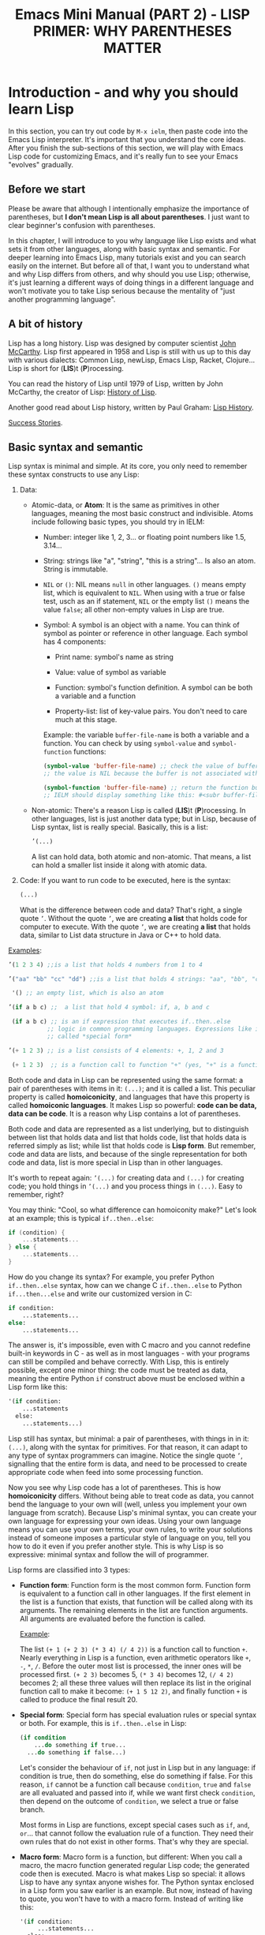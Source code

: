 #+TITLE: Emacs Mini Manual (PART 2) - LISP PRIMER: WHY PARENTHESES MATTER
* Introduction - and why you should learn Lisp
:PROPERTIES:
:ID:       267fa5b6-b998-42c6-8ec0-382035284873
:END:
In this section, you can try out code by =M-x ielm=, then paste code
into the Emacs Lisp interpreter. It's important that you understand
the core ideas. After you finish the sub-sections of this section, we
will play with Emacs Lisp code for customizing Emacs, and it's really
fun to see your Emacs "evolves" gradually.

** Before we start
:PROPERTIES:
:ID:       24b6798b-24de-45dc-94ce-cd2dddf55255
:END:
Please be aware that although I intentionally emphasize the importance
of parentheses, but *I don't mean Lisp is all about parentheses*. I
just want to clear beginner's confusion with parentheses.

In this chapter, I will introduce to you why language like Lisp exists
and what sets it from other languages, along with basic syntax and
semantic. For deeper learning into Emacs Lisp, many tutorials exist
and you can search easily on the internet. But before all of that, I
want you to understand what and why Lisp differs from others, and why
should you use Lisp; otherwise, it's just learning a different ways of
doing things in a different language and won't motivate you to take
Lisp serious because the mentality of "just another programming
language".
** A bit of history
:PROPERTIES:
:ID:       71c4974f-42b4-4a29-93bd-b823688ea024
:END:
Lisp has a long history. Lisp was designed by computer scientist [[http://en.wikipedia.org/wiki/John_McCarthy_%2528computer_scientist%2529][John
McCarthy]]. Lisp first appeared in 1958 and Lisp is still with us up to
this day with various dialects: Common Lisp, newLisp, Emacs Lisp, Racket,
Clojure... Lisp is short for (*LIS*)t (*P*)rocessing.

You can read the history of Lisp until 1979 of Lisp, written by John
McCarthy, the creator of Lisp: [[http://www-formal.stanford.edu/jmc/history/lisp/lisp.html][History of Lisp]].

Another good read about Lisp history, written by Paul Graham: [[http://www.paulgraham.com/lisphistory.html][Lisp
History]].

[[http://www.lispworks.com/success-stories/index.html][Success Stories]].

** Basic syntax and semantic
:PROPERTIES:
:ID:       9a30dadd-d95e-49a9-8690-b6b633d9083d
:END:
Lisp syntax is minimal and simple. At its core, you only need to
remember these syntax constructs to use any Lisp:

1. Data:

   - Atomic-data, or *Atom*: It is the same as primitives in other
     languages, meaning the most basic construct and indivisible. Atoms
     include following basic types, you should try in IELM:

     + Number: integer like 1, 2, 3... or floating point numbers like
       1.5, 3.14...

     + String: strings like "a", "string", "this is a string"... Is
       also an atom. String is immutable.

     + =NIL= or =()=: NIL means =null= in other languages. =()= means
       empty list, which is equivalent to =NIL=. When using with a true
       or false test, usch as an if statement, =NIL= or the empty list
       =()= means the value =false=; all other non-empty values in Lisp
       are true.

     + Symbol: A symbol is an object with a name. You can think of
       symbol as pointer or reference in other language. Each symbol
       has 4 components:

       * Print name: symbol's name as string

       * Value: value of symbol as variable

       * Function: symbol's function definition. A symbol can be both a
         variable and a function

       * Property-list: list of key-value pairs. You don't need to care
         much at this stage.

       Example: the variable =buffer-file-name= is both a variable and
       a function. You can check by using =symbol-value= and
       =symbol-function= functions:

       #+begin_src emacs-lisp
       (symbol-value 'buffer-file-name) ;; check the value of buffer-file-name; if you try it in IELM,
       ;; the value is NIL because the buffer is not associated with any file

       (symbol-function 'buffer-file-name) ;; return the function buffer-file-name; 
       ;; IELM should display something like this: #<subr buffer-file-name>
       #+end_src

   - Non-atomic: There's a reason Lisp is called (*LIS*)t
     (*P*)rocessing. In other languages, list is just another data type;
     but in Lisp, because of Lisp syntax, list is really
     special. Basically, this is a list:

	 #+begin_src emacs-lisp
       ’(...)
     #+end_src

     A list can hold data, both atomic and non-atomic. That means, a
     list can hold a smaller list inside it along with atomic data.

2. Code: If you want to run code to be executed, here is the syntax:
   #+begin_src emacs-lisp
     (...)
   #+end_src

   What is the difference between code and data? That's right, a single
   quote =’=. Without the quote =’=, we are creating *a list* that holds
   code for computer to execute. With the quote =’=, we are creating *a
   list* that holds data, similar to List data structure in Java or C++
   to hold data.

_Examples_:

#+begin_src emacs-lisp
  ’(1 2 3 4) ;;is a list that holds 4 numbers from 1 to 4

  ’("aa" "bb" "cc" "dd") ;;is a list that holds 4 strings: "aa", "bb", "cc", "dd"

   '() ;; an empty list, which is also an atom

  ’(if a b c) ;;  a list that hold 4 symbol: if, a, b and c

   (if a b c) ;; is an if expression that executes if..then..else
             ;; logic in common programming languages. Expressions like if are
             ;; called *special form*

  ’(+ 1 2 3) ;; is a list consists of 4 elements: +, 1, 2 and 3

   (+ 1 2 3)  ;; is a function call to function "+" (yes, "+" is a function)
#+end_src

Both code and data in Lisp can be represented using the same format: a
pair of parentheses with items in it: =(...)=; and it is called a
list. This peculiar property is called *homoiconicity*, and languages
that have this property is called *homoiconic languages*. It makes
Lisp so powerful: *code can be data, data can be code*. It is a reason
why Lisp contains a lot of parentheses.

Both code and data are represented as a list underlying, but to
distinguish between list that holds data and list that holds code,
list that holds data is referred simply as list; while list that holds
code is *Lisp form*. But remember, code and data are lists, and
because of the single representation for both code and data, list is
more special in Lisp than in other languages.

It's worth to repeat again:  =’(...)= for creating data and =(...)=
for creating code; you hold things in =’(...)= and you process things
in =(...)=. Easy to remember, right? 

You may think: "Cool, so what difference can homoiconity make?" Let's
look at an example; this is typical =if..then..else=:

#+begin_src c
  if (condition) {
      ...statements...
  } else {
      ...statements...
  }
#+end_src

How do you change its syntax? For example, you prefer Python
=if..then..else= syntax, how can we change C =if..then..else= to
Python =if...then...else= and write our customized version in C:

#+begin_src python
  if condition:
      ...statements...
  else:
      ...statements...
#+end_src

The answer is, it's impossible, even with C macro and you cannot redefine
built-in keywords in C - as well as in most languages - with your
programs can still be compiled and behave correctly. With Lisp, this
is entirely possible, except one minor thing: the code must be
treated as data, meaning the entire Python =if= construct above must
be enclosed within a Lisp form like this:

#+begin_src emacs-lisp
  '(if condition:
      ...statements
    else:
      ...statements...)
#+end_src

Lisp still has syntax, but minimal: a pair of parentheses, with things in
in it: =(...)=, along with the syntax for primitives. For that reason,
it can adapt to any type of syntax programmers can imagine. Notice the
single quote =’=, signalling that the entire form is data, and need to
be processed to create appropriate code when feed into some processing
function.

Now you see why Lisp code has a lot of parentheses. This is how
*homoiconicity* differs. Without being able to treat code as data, you
cannot bend the language to your own will (well, unless you implement
your own language from scratch). Because Lisp's minimal syntax, you
can create your own language for expressing your own ideas. Using your
own language means you can use your own terms, your own rules, to
write your solutions instead of someone imposes a particular style of
language on you, tell you how to do it even if you prefer another
style. This is why Lisp is so expressive: minimal syntax and follow
the will of programmer.

Lisp forms are classified into 3 types:

- *Function form*:
  Function form is the most common form. Function form is equivalent
  to a function call in other languages. If the first element in the
  list is a function that exists, that function will be called along
  with its arguments. The remaining elements in the list are function
  arguments. All arguments are evaluated before the function is called.

  _Example_:

  The list ~(+ 1 (+ 2 3) (* 3 4) (/ 4 2))~ is a function call to
  function =+=. Nearly everything in Lisp is a function, even
  arithmetic operators like =+=, =-=, =*=, =/=.  Before the outer most
  list is processed, the inner ones will be processed first. =(+ 2 3)=
  becomes 5, =(* 3 4)= becomes 12, =(/ 4 2)= becomes 2; all these
  three values will then replace its list in the original function
  call to make it become: ~(+ 1 5 12 2)~, and finally function =+= is
  called to produce the final result 20.

- *Special form*:
  Special form has special evaluation rules or special syntax or
  both. For example, this is =if..then..else= in Lisp:

  #+begin_src emacs-lisp
    (if condition
        ...do something if true...
      ...do something if false...)
  #+end_src

  Let's consider the behaviour of =if=, not just in Lisp but in any
  language: if condition is true, then do something, else do something
  if false. For this reason, =if= cannot be a function call because
  =condition=, =true= and =false= are all evaluated and passed into
  if, while we want first check =condition=, then depend on the
  outcome of =condition=, we select a true or false branch.

  Most forms in Lisp are functions, except special cases such as
  =if=, =and=, =or=... that cannot follow the evaluation rule of a
  function. They need their own rules that do not exist in other
  forms. That's why they are special.

- *Macro form*:
  Macro form is a function, but different: When you call a macro, the
  macro function generated regular Lisp code; the generated code then
  is executed. Macro is what makes Lisp so special: it allows Lisp to
  have any syntax anyone wishes for. The Python syntax enclosed in a
  Lisp form you saw earlier is an example. But now, instead of having
  to quote, you won't have to with a macro form. Instead of writing
  like this:

  #+begin_src emacs-lisp
    '(if condition:
         ...statements...
      else:
         ...statements...)
  #+end_src

You can remove the quote =’= and treat your Python syntax as part of
Lisp:

  #+begin_src emacs-lisp
    (if condition:
         ...statements...
     else:
         ...statements...)
  #+end_src

The Python code above is a macro form. Upon calling, the macro will
first transform to a valid Lisp form:

  #+begin_src emacs-lisp
    (if condition
         ...statements...
         ...statements...)
  #+end_src

Then the transformed code is executed. You can have C for loop, Python if,
Java class...mix up in Lisp if you want. Thanks to the minimal Lisp syntax,
Lisp macro is able to do all of this. Without it, you cannot bend Lisp
to your needs.

In reality, =’(...)= is just a syntactic sugar for special form
=(quote ...)=. In the end, aside from the atoms, Lisp only has one
syntax: a pair of parentheses and items in it, along with syntax for
primitives (number, string, boolean...). With Lisp syntax, many things
are easy to do in Lisp, such as generating code as data and execute it
later, both in compile time and runtime. In the end, aside from the
primitives, the only thing that exists in Lisp is a pair of
parentheses, with things in in it: =(...)=. This is the only syntax,
along with the semantics that depends on context: /a function form/,
/a special form/ or /a macro form/. That's all you need to remember
for using any Lisp.

If you are still not convinced with the parentheses, perhaps seasoned
Lispers can:

- [[http://symbo1ics.com/blog/?p%3D275][Lisp has too many parentheses…]]
- The above article is inspired by [[https://groups.google.com/forum/#!msg/comp.lang.lisp/Nvdio3taI0Q/bn_VqLTaxG4J][this Usenet post]], which is worth reading.
** Beyond parentheses
:PROPERTIES:
:ID:       e06ce975-464b-495e-8c40-88f62656a70a
:END:
You may ask, can you to create syntax without parentheses in Lisp? Of
course, you can create entirely new syntax to extend Lisp without
being enclosed inside the parentheses of Lisp, using reader
macro. The difference between reader macro and macro:

- A reader macro transforms raw text into valid Lisp objects. Reader
  macro is a special type of macro that allows you to transform
  non-Lisp code into Lisp code.
- A regular macro transforms Lisp's list into valid Lisp code.

For example, you can remove the parentheses with the Python
=if..then..else= using a reader macro and use a non-parentheses Python
=if..then..else= validly in your program. Using a regular macro, you
have to keep the parentheses to make it a valid Lisp object: a list of
symbols, then that list will be transformed at compile time. Lisp
macro is advanced topic, and should really master the basics before
getting to it.
* Syntax error
:PROPERTIES:
:ID:       f81bda6e-00ea-47ee-8250-308ec8109f47
:END:
Lisp syntax is simple: it's just a pair of parentheses, with things in
in it: =(...)=. If you encounter syntax errors, it belongs to these
two cases:
** Unbalanced parentheses:
:PROPERTIES:
:ID:       64829a4d-b80d-4bac-9941-f45367d7edc3
:END:
Do you miss an opening or closing parentheses, or do you insert
unnecessary parentheses? Incorrect usage of parentheses is the only
syntax error you get when writing Lisp program. In other languages,
you have to remember many syntax rules. For example, to write a =for=
in Tcl, you have to write like this to make it valid
#+begin_src tcl
  for {set i 0} {$i < $n} {incr i} {
      ...do something...
  }
#+end_src
I kept forgetting all the times when I first used it because I get
used to C style for loop. In Tcl, to use some variables, you have to
put a dollar sign =$= before the variable names. Howver, in some
context, you must not insert dollar before:

#+begin_src tcl
  array set balloon {color red}
  array get balloon
#+end_src

=balloon= is an array variable, but to use it you must not insert dollar
sign before. It's annoying to remember trivial details like this.

** Mini-language syntax error:
:PROPERTIES:
:ID:       e98cbd6b-60c8-447e-bf1d-e567b4d200c9
:END:
If you create a mini language, then you must follow its syntax
rules. In this case, you get syntax errors like regular languages
if you code is not correct according to syntax rules. However, if you
are a beginner, you won't have to worry about macro and mini-languages
at this stage.
* Semantic error
:PROPERTIES:
:ID:       a36aca24-f1ba-4371-8e5e-12d545337e78
:END:
You might wonder, parentheses cannot be the only source of
errors. What would happen when incorrect number of arguments passed
into a function? Or non-existent variables, incorrect variable types,
array index out of range...? These errors are called *semantic
errors*. It has nothing to do with how statements are constructed.

For example, this is syntax error:

#+begin_src c
  #include <stdio.h>

  int main (int argc, const char* argv[]) {
      if argc == 1 { exit(1) }
      printf("Hello world")
  }
#+end_src

In the above example, I made two syntax errors:

- the condition in =if= statement is not surrounded by a pair of
  parentheses. =if= statement in C requires this generic form:

#+begin_src c
  if (expression) {
      ...statements separated by semicolon...
  }
#+end_src

- missed a semicolon =;= at the end of =printf= statement.

In contrast, this is semantic error:

#+begin_src c
  void add(int a, int b) {
      return a + b;
  }

  void main(int argc, const char* argv[]) {
      int a = 1;

      add(a);
      add(a,b);
  }
#+end_src

The calls to =add= are syntactically correct, but used incorrectly:
the first call to add requires one more argument; the second call to
add contains non-existent variable.

As in other languages, Lisp treats these errors as semantic errors,
since syntax errors in Lisp have only to do with parentheses.

* Lisp Machine
:PROPERTIES:
:ID:       b82bfb73-1af9-48d1-9565-0b8541e27487
:END:
It would be a mistake when mention about history of Lisp without
mention about the Lisp Machine, a computing system that is built to
run Lisp natively. In a Lisp Machine, the Operating System, device
drivers and applications are written using a single language:
Lisp. Such a thing is possible because the computer has a built-in
hardware garbage collector, as opposed to the software implementations
in garbage collected languages today.

[[http://www.andromeda.com/people/ddyer/lisp/][A Brief History of Lisp Machines]]

#+BEGIN_QUOTE
*Why Lisp?*  Everyone "knows" that lisp was the language of choice for
Artificial Intelligence research, but a big part of AI research is
about paradigms for representing knowledge, expressing algorithms,
man-machine communication, and machine-to-machine communication:  In
short, how to use computers in general.  Lisp, as the default AI
language, was also an important research vehicle for new computer
languages, networking, display technology and so on.

*Why Lisp Machines?*  The standard platform for Lisp before Lisp
machines was a timeshared PDP-10, but it was well known that one Lisp
program could turn a timeshared KL-10  into unusable sludge for
everyone else.   It became technically feasible to build cheaper
hardware that would run lisp better than on timeshared computers.  The
technological push was definitely from the top down; to run big,
resource hungry lisp programs more cheaply.  Lisp machines were not
"personal" out of some desire make life pleasant for programmers, but
simply because lisp would use 100% of whatever resources it had
available. All code on these systems was written in Lisp simply
because that was the easiest and most cost effective way to provide an
operating system on this new hardware.

*Why two different kinds?*  Quite a few groups with different goals were
building high priced, high powered workstations at about the same
time. All were capitalizing on Moore's law and the emerging consensus
that bitmapped displays, windows,  mice, and networks were effective
paradigms.   The C/Unix community spawned Sun, Apollo, and Silicon
Graphics.  The Pascal Community spawned the PERQ.   There were two
major branches in the Lisp family tree, Interlisp and Maclisp, so it
should be no surprise that there were two main family branches in Lisp
machines.

Today, all this hardware and software are commercially extinct, but
many features that were commercialized by lispms are present in every
PC.
#+END_QUOTE

_Futher resources_:

[[http://en.wikipedia.org/wiki/Genera_%2528operating_system%2529][Lisp OS: Genera]]: The OS is written entirely in Lisp, both the
Operating System and the high-level applications.

[[http://www.sts.tu-harburg.de/~r.f.moeller/symbolics-info/development-environment/index.html][The Lisp Machine Software Development Environment]]

[[http://smbx.org/][Symbolic Lisp Machine Museum]]

[[http://www.sts.tu-harburg.de/~r.f.moeller/symbolics-info/symbolics.html][Symbolics Lisp Machine Museum provided by Ralf Möller]]

[[http://www.loper-os.org/?p%3D932][Kalman Reti, the Last Symbolics Developer, Speaks of Lisp Machines]]

[[http://www.loper-os.org/?p%3D52][Secrets of the Symbolics Console: Part 1]]

[[http://www.loper-os.org/?p%3D53][Secrets of the Symbolics Console: Part 2]]

[[http://fare.tunes.org/LispM.html][A few things I know about LISP Machines]]

[[http://dspace.mit.edu/handle/1721.1/5718][MIT's CADR machine]]

* Conclusion
:PROPERTIES:
:ID:       125d8641-5327-4169-94c5-969e06d4bf69
:END:
You won't find any language with such a minimal syntax and unifomity,
yet so expressive, since you can choose any language syntax that you
want to solve your problems in. Some languages also have *homoiconic*
property, but instead of using just a pair of parentheses, they use
more complex syntax constructs. Some languages are simple (still not
as much as Lisp), but are not *homoiconic*. The only syntax you write
in Lisp, again, just a pair of parentheses, with things in
in it: =(...)=. Because of syntax like this, Lisp requires you to
careful match the parentheses. Or you can let Emacs does it for you.

Learning any language has something in common:

- Learn syntax and semantic.
- Learn idiomatic ways of using the language.
- Learn commonly used libraries.
- Learn common development tools used with the language.

We already covered the first. I will show you how to use common
functions for configuration, and setup a programming environment for
any Lisp in the next chapter.
